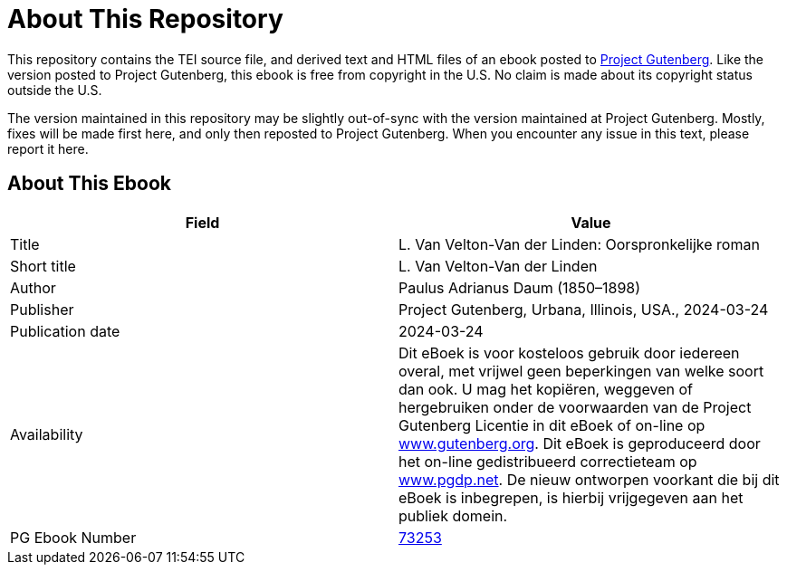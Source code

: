 = About This Repository

This repository contains the TEI source file, and derived text and HTML files of an ebook posted to https://www.gutenberg.org/[Project Gutenberg]. Like the version posted to Project Gutenberg, this ebook is free from copyright in the U.S. No claim is made about its copyright status outside the U.S.

The version maintained in this repository may be slightly out-of-sync with the version maintained at Project Gutenberg. Mostly, fixes will be made first here, and only then reposted to Project Gutenberg. When you encounter any issue in this text, please report it here.

== About This Ebook

|===
|Field |Value

|Title |L. Van Velton-Van der Linden: Oorspronkelijke roman
|Short title |L. Van Velton-Van der Linden
|Author |Paulus Adrianus Daum (1850–1898)
|Publisher |Project Gutenberg, Urbana, Illinois, USA., 2024-03-24
|Publication date |2024-03-24
|Availability |Dit eBoek is voor kosteloos gebruik door iedereen overal, met vrijwel geen beperkingen van welke soort dan ook. U mag het kopiëren, weggeven of hergebruiken onder de voorwaarden van de Project Gutenberg Licentie in dit eBoek of on-line op https://www.gutenberg.org/[www.gutenberg.org]. Dit eBoek is geproduceerd door het on-line gedistribueerd correctieteam op https://www.pgdp.net/[www.pgdp.net]. De nieuw ontworpen voorkant die bij dit eBoek is inbegrepen, is hierbij vrijgegeven aan het publiek domein.
|PG Ebook Number |https://www.gutenberg.org/ebooks/73253[73253]
|===
